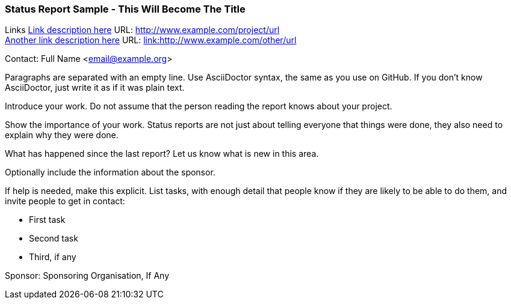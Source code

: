 === Status Report Sample - This Will Become The Title

Links
link:http://www.example.com/project/url[Link description here] URL: link:http://www.example.com/project/url[http://www.example.com/project/url] +
link:http://www.example.com/other/url[Another link description here] URL: link:http://www.example.com/other/url[link:http://www.example.com/other/url] +

Contact: Full Name <email@example.org>

Paragraphs are separated with an empty line.
Use AsciiDoctor syntax, the same as you use on GitHub.
If you don't know AsciiDoctor, just write it as if it was plain text.

Introduce your work. Do not assume that the person reading the report knows about your project.

Show the importance of your work.
Status reports are not just about telling everyone that things were done, they also need to explain why they were done.

What has happened since the last report? Let us know what is new in this area.

Optionally include the information about the sponsor.

If help is needed, make this explicit.
List tasks, with enough detail that people know if they are likely to be able to do them, and invite people to get in contact:

* First task
* Second task
* Third, if any

Sponsor: Sponsoring Organisation, If Any +
